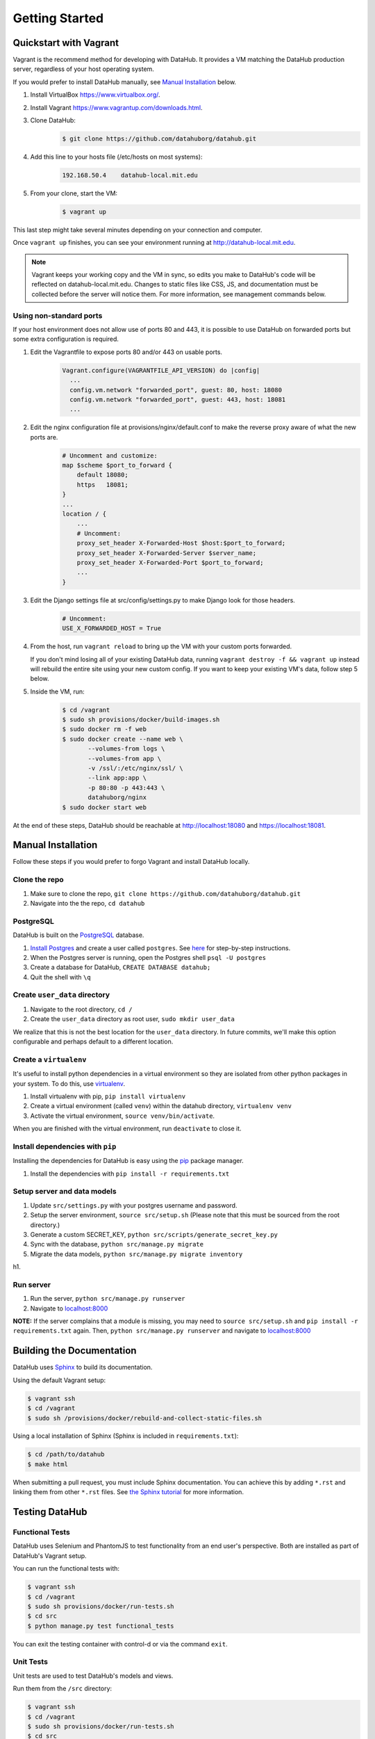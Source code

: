 Getting Started
****************

=======================
Quickstart with Vagrant
=======================

Vagrant is the recommend method for developing with DataHub. It provides a VM matching the DataHub production server, regardless of your host operating system.

If you would prefer to install DataHub manually, see `Manual Installation`_ below.



1. Install VirtualBox `<https://www.virtualbox.org/>`_.
2. Install Vagrant `<https://www.vagrantup.com/downloads.html>`_.
3. Clone DataHub:
    .. code-block:: bash
    
        $ git clone https://github.com/datahuborg/datahub.git
4. Add this line to your hosts file (/etc/hosts on most systems):
    .. code-block:: bash
    
        192.168.50.4    datahub-local.mit.edu
5. From your clone, start the VM:
    .. code-block:: bash
    
        $ vagrant up

This last step might take several minutes depending on your connection and computer.

Once ``vagrant up`` finishes, you can see your environment running at `<http://datahub-local.mit.edu>`_.

.. note:: Vagrant keeps your working copy and the VM in sync, so edits you make to DataHub's code will be reflected on datahub-local.mit.edu. Changes to static files like CSS, JS, and documentation must be collected before the server will notice them. For more information, see management commands below.

------------------------
Using non-standard ports
------------------------

If your host environment does not allow use of ports 80 and 443, it is possible to use DataHub on forwarded ports but some extra configuration is required.

1. Edit the Vagrantfile to expose ports 80 and/or 443 on usable ports.   
    .. code-block:: ruby
    
        Vagrant.configure(VAGRANTFILE_API_VERSION) do |config|
          ...
          config.vm.network "forwarded_port", guest: 80, host: 18080
          config.vm.network "forwarded_port", guest: 443, host: 18081
          ...

2. Edit the nginx configuration file at provisions/nginx/default.conf to make the reverse proxy aware of what the new ports are.
    .. code-block:: nginx
    
        # Uncomment and customize:
        map $scheme $port_to_forward {
            default 18080;
            https   18081;
        }
        ...
        location / {
            ...
            # Uncomment:
            proxy_set_header X-Forwarded-Host $host:$port_to_forward;
            proxy_set_header X-Forwarded-Server $server_name;
            proxy_set_header X-Forwarded-Port $port_to_forward;
            ...
        }

3. Edit the Django settings file at src/config/settings.py to make Django look for those headers.
    .. code-block:: python
    
        # Uncomment:
        USE_X_FORWARDED_HOST = True 

4. From the host, run ``vagrant reload`` to bring up the VM with your custom ports forwarded.
   
   If you don't mind losing all of your existing DataHub data, running ``vagrant destroy -f && vagrant up`` instead will rebuild the entire site using your new custom config. If you want to keep your existing VM's data, follow step 5 below.

5. Inside the VM, run:
    .. code-block:: bash
    
        $ cd /vagrant
        $ sudo sh provisions/docker/build-images.sh
        $ sudo docker rm -f web
        $ sudo docker create --name web \
               --volumes-from logs \
               --volumes-from app \
               -v /ssl/:/etc/nginx/ssl/ \
               --link app:app \
               -p 80:80 -p 443:443 \
               datahuborg/nginx
        $ sudo docker start web

At the end of these steps, DataHub should be reachable at http://localhost:18080 and https://localhost:18081.


===================
Manual Installation
===================

Follow these steps if you would prefer to forgo Vagrant and install DataHub locally.

--------------
Clone the repo
--------------

1. Make sure to clone the repo,
   ``git clone https://github.com/datahuborg/datahub.git``
2. Navigate into the the repo, ``cd datahub``

----------
PostgreSQL
----------

DataHub is built on the `PostgreSQL <http://www.postgresql.org/>`__
database.

1. `Install Postgres <http://www.postgresql.org/download/>`__ and create a user called ``postgres``. See
   `here <https://wiki.postgresql.org/wiki/First_steps>`__ for
   step-by-step instructions.
2. When the Postgres server is running, open the Postgres shell
   ``psql -U postgres``
3. Create a database for DataHub, ``CREATE DATABASE datahub;``
4. Quit the shell with ``\q``

------------------------------
Create ``user_data`` directory
------------------------------

1. Navigate to the root directory, ``cd /``
2. Create the ``user_data`` directory as root user,
   ``sudo mkdir user_data``

We realize that this is not the best location for the ``user_data``
directory. In future commits, we'll make this option configurable and
perhaps default to a different location.

-----------------------
Create a ``virtualenv``
-----------------------

It's useful to install python dependencies in a virtual environment so
they are isolated from other python packages in your system. To do this,
use `virtualenv <http://virtualenv.readthedocs.org/en/latest/>`__.

1. Install virtualenv with pip, ``pip install virtualenv``
2. Create a virtual environment (called ``venv``) within the datahub
   directory, ``virtualenv venv``
3. Activate the virtual environment, ``source venv/bin/activate``.

When you are finished with the virtual environment, run ``deactivate``
to close it.

---------------------------------
Install dependencies with ``pip``
---------------------------------

Installing the dependencies for DataHub is easy using the
`pip <https://pypi.python.org/pypi/pip>`__ package manager.

1. Install the dependencies with ``pip install -r requirements.txt``

----------------------------
Setup server and data models
----------------------------

1. Update ``src/settings.py`` with your postgres username and password.
2. Setup the server environment, ``source src/setup.sh`` (Please note
   that this must be sourced from the root directory.)
3. Generate a custom SECRET_KEY, ``python src/scripts/generate_secret_key.py``
4. Sync with the database, ``python src/manage.py migrate``
5. Migrate the data models, ``python src/manage.py migrate inventory``

h1.

----------
Run server
----------

1. Run the server, ``python src/manage.py runserver``
2. Navigate to `localhost:8000 <http://localhost:8000>`__

**NOTE:** If the server complains that a module is missing, you may need
to ``source src/setup.sh`` and  ``pip install -r requirements.txt`` again. Then, ``python src/manage.py runserver`` and navigate to
`localhost:8000 <http://localhost:8000>`__

==========================
Building the Documentation
==========================

DataHub uses `Sphinx <http://sphinx-doc.org>`__ to build its documentation.

Using the default Vagrant setup:

.. code-block:: bash

    $ vagrant ssh
    $ cd /vagrant
    $ sudo sh /provisions/docker/rebuild-and-collect-static-files.sh

Using a local installation of Sphinx (Sphinx is included in ``requirements.txt``):

.. code-block:: bash

    $ cd /path/to/datahub
    $ make html

When submitting a pull request, you must include Sphinx documentation. You can achieve this by adding ``*.rst`` and linking them from other ``*.rst`` files. See `the Sphinx tutorial <http://sphinx-doc.org/tutorial.html>`__ for more information.

===============
Testing DataHub
===============

----------------
Functional Tests
----------------

DataHub uses Selenium and PhantomJS to test functionality from an end user's perspective. Both are installed as part of DataHub's Vagrant setup.

You can run the functional tests with:

.. code-block:: bash

    $ vagrant ssh
    $ cd /vagrant
    $ sudo sh provisions/docker/run-tests.sh
    $ cd src
    $ python manage.py test functional_tests

You can exit the testing container with control-d or via the command ``exit``.

----------
Unit Tests
----------

Unit tests are used to test DataHub's models and views.

Run them from the ``/src`` directory:

.. code-block:: bash

    $ vagrant ssh
    $ cd /vagrant
    $ sudo sh provisions/docker/run-tests.sh
    $ cd src
    $ python manage.py test

.. code-block:: bash

    $ vagrant ssh
    $ cd /vagrant
    $ sudo sh provisions/docker/run-tests.sh
    $ cd src
    $ python manage.py test inventory  # tests models
    $ python manage.py test www        # tests home page
    $ python manage.py test account    # tests account management views
    $ python manage.py test core       # tests datahub core database access
    $ python manage.py test browser    # tests datahub core views

You can exit the testing container with control-d or via the command ``exit``.

================
Managing DataHub
================

----------------------
Basic Vagrant Commands
----------------------

.. code-block:: bash

    $ cd /path/to/datahub

    # Start the VM, creating one if it doesn't exist
    $ vagrant up
    
    # Stop the VM
    $ vagrant halt
    
    # Delete the VM completely
    $ vagrant destroy
    
    # Get a shell in the VM
    $ vagrant ssh

---------------------
Basic Docker Commands
---------------------

The above Vagrant commands are sufficient for running DataHub, but if you need to troubleshoot or develop with DataHub, you will want to learn about Docker. Docker isolates processes and their dependencies by containerizing parts of a system into lightweight VMs. 

Docker can be a little odd to work with at first. Below are some common Docker commands. For Docker tutorials and documentation, see `<https://docs.docker.com/engine/userguide/>`_.

DataHub is composed of 3 process containers and 2 data containers.

- ``web`` runs nginx, a reverse proxy. It listens on ports 80 and 443, serves static content, and proxies dynamic requests to the app container.
- ``app`` runs gunicorn, a wsgi Python server. It listens on port 8000, but only to requests from other containers. app is where DataHub's code lives.
- ``db`` runs a Postgres server. It listens on port 5432, but only to connections from other containers.
- ``data`` holds user uploads and the Postgres data.
- ``logs`` holds log files for the web, app, and db containers.

After sshing into Vagrant:

.. code-block:: bash

    # List all Docker containers and their statuses
    $ sudo docker ps -a
    CONTAINER ID        IMAGE                 COMMAND                  CREATED             STATUS              PORTS                                      NAMES
    886051b04caf        datahuborg/nginx      "nginx -g 'daemon off"   22 seconds ago      Up 3 seconds        0.0.0.0:80->80/tcp, 0.0.0.0:443->443/tcp   web
    fcff60382ffd        datahuborg/datahub    "gunicorn --config=pr"   22 seconds ago      Up 3 seconds        8000/tcp                                   app
    03f076daa71e        datahuborg/postgres   "/docker-entrypoint.s"   22 seconds ago      Up 14 seconds       5432/tcp                                   db
    78d6af962797        datahuborg/postgres   "/bin/true"              22 seconds ago      Created                                                        data
    e41f0f5135db        datahuborg/postgres   "/bin/true"              22 seconds ago      Created                                                        logs
    
    # Container lifecycle
    $ sudo docker start app
    $ sudo docker stop app
    $ sudo docker restart app

    # Diagnosing a container
    $ sudo docker logs app

Because the server is containerized, most server commands must be run in a container. Docker commands can be complicated, so several common tasks have been made into scripts under ``provisions/docker``:

.. code-block:: bash

    $ cd /vagrant
    $ sudo sh provisions/docker/back-up-database.sh
    $ sudo sh provisions/docker/create-dev-containers.sh
    $ sudo sh provisions/docker/rebuild-and-collect-static-files.sh
    $ sudo sh provisions/docker/restore-database.sh
    $ sudo sh provisions/docker/run-test-container.sh
    $ sudo sh provisions/docker/start-containers.sh
    $ sudo sh provisions/docker/stop-containers.sh

Example Docker commands:

.. code-block:: bash

    # View nginx's access logs
    $ sudo docker run --rm \
      --volumes-from logs \
      datahuborg/postgres \
      cat /var/log/nginx/access.log
    
    # Run Django migrations
    $ sudo docker run --rm \
      --link db:db \
      datahuborg/datahub \
      python src/manage.py migrate --noinput
    
    # Collect changes to Django's static files so the web container
    # can see them.
    $ sudo docker run --rm \
      --volumes-from app \
      datahuborg/datahub \
      python src/manage.py collectstatic --noinput

    # Pip install -r requirements.txt
    $ sudo docker exec app pip install -r requirements.txt
    
    # Note that `--rm` means it creates an ephemeral container. A new
    # lightweight VM is created just for that command, and is then
    # deleted as soon as it exits. That is useful for a number of
    # reasons, but it also means exiting the container may take a few
    # seconds as Docker deletes the container.
    
    # It is possible to execute commands inside of running containers
    # instead of creating ephemeral containers which share volumes,
    # but it is not recommended as you can change the expected state
    # of a container.
    #
    # Get a shell in an active container:
    $ sudo docker exec -ti app /bin/bash
    
    # See Docker's builtin help
    $ docker help
